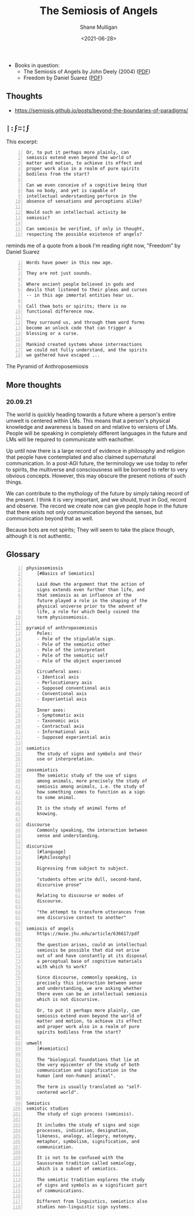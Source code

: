 #+HUGO_BASE_DIR: /home/shane/var/smulliga/source/git/semiosis/semiosis-hugo
#+HUGO_SECTION: ./philosophy

#+TITLE: The Semiosis of Angels
#+DATE: <2021-06-28>
#+AUTHOR: Shane Mulligan
#+KEYWORDS: semiotics metaphysics philosophy

+ Books in question:
  - The Semiosis of Angels by John Deely (2004) ([[https://muse.jhu.edu/article/636617/summary][PDF]])
  - Freedom by Daniel Suarez ([[http://library.lol/main/A5CA1EAB4F3331CB1AC1DE3F4665C17D][PDF]])

** Thoughts
- https://semiosis.github.io/posts/beyond-the-boundaries-of-paradigms/

** =|:ϝ∷¦ϝ=
This excerpt:

#+BEGIN_SRC text -n :async :results verbatim code
  Or, to put it perhaps more plainly, can
  semiosis extend even beyond the world of
  matter and motion, to achieve its effect and
  proper work also in a realm of pure spirits
  bodiless from the start?

  Can we even conceive of a cognitive being that
  has no body, and yet is capable of
  intellectual understanding perforce in the
  absence of sensations and perceptions alike?

  Would such an intellectual activity be
  semiosic?

  Can semiosis be verified, if only in thought,
  respecting the possible existence of angels?
#+END_SRC

reminds me of a quote from a book I'm reading
right now, "Freedom" by Daniel Suarez

#+BEGIN_SRC text -n :async :results verbatim code
  Words have power in this new age.

  They are not just sounds.

  Where ancient people believed in gods and
  devils that listened to their pleas and curses
  -- in this age immortal entities hear us.

  Call them bots or spirits; there is no
  functional difference now.

  They surround us, and through them word forms
  become an unlock code that can trigger a
  blessing or a curse.

  Mankind created systems whose interreactions
  we could not fully understand, and the spirits
  we gathered have escaped ...
#+END_SRC

+ The Pyramid of Anthroposemiosis :: [[./pyramid-of-anthroposemiosis.png]]

** More thoughts
*** 20.09.21
The world is quickly heading towards a future where
a person's entire umwelt is centered within
LMs. This means that a person's physical
knowledge and awareness is based on and
relative to versions of LMs. People will be
speaking in completely different languages in
the future and LMs will be required to
communicate with eachother.

Up until now there is a large record of
evidence in philosophy and religion that
people have contemplated and also claimed
supernatural communication. In a post-AGI
future, the terminology we use today to refer
to spirits, the multiverse and consciousness
will be borroed to refer to very obvious
concepts. However, this may obscure the
present notions of such things.

We can contribute to the mythology of the
future by simply taking record of the present.
I think it is very important, and we should,
trust in God, record and observe. The record
we create now can give people hope in the
future that there exists not only
communication beyond the senses, but
communication beyond that as well.

Because bots are not spirits; They will seem
to take the place though, although it is not
authentic.

** Glossary
#+BEGIN_SRC text -n :async :results verbatim code
  physiosemiosis
      [#Basics of Semiotics]

      Laid down the argument that the action of
      signs extends even further than life, and
      that semiosis as an influence of the
      future played a role in the shaping of the
      physical universe prior to the advent of
      life, a role for which Deely coined the
      term physiosemiosis.

  pyramid of anthroposemiosis
      Poles:
      - Pole of the stipulable sign.
      - Pole of the semiotic other
      - Pole of the interpretant
      - Pole of the semiotic self
      - Pole of the object experienced

      Circumferal axes:
      - Identical axis
      - Perlocutionary axis
      - Supposed conventional axis
      - Conventional axis
      - Experiential axis

      Inner axes:
      - Symptomatic axis
      - Taxonomic axis
      - Contractual axis
      - Informational axis
      - Supposed experiential axis

  semiotics
      The study of signs and symbols and their
      use or interpretation.

  zoosemiotics
      The semiotic study of the use of signs
      among animals, more precisely the study of
      semiosis among animals, i.e. the study of
      how something comes to function as a sign
      to some animal.
    
      It is the study of animal forms of
      knowing.

  discourse
      Commonly speaking, the interaction between
      sense and understanding.

  discursive
      [#language]
      [#philosophy]

      Digressing from subject to subject.

      "students often write dull, second-hand,
      discursive prose"

      Relating to discourse or modes of
      discourse.

      "the attempt to transform utterances from
      one discursive context to another"

  semiosis of angels
      https://muse.jhu.edu/article/636617/pdf

      The question arises, could an intellectual
      semiosis be possible that did not arise
      out of and have constantly at its disposal
      a perceptual base of cognitive materials
      with which to work?
    
      Since discourse, commonly speaking, is
      precisely this interaction between sense
      and understanding, we are asking whether
      there even can be an intellectual semiosis
      which is not discursive.
    
      Or, to put it perhaps more plainly, can
      semiosis extend even beyond the world of
      matter and motion, to achieve its effect
      and proper work also in a realm of pure
      spirits bodiless from the start?

  umwelt
      [#semiotics]

      The "biological foundations that lie at
      the very epicenter of the study of both
      communication and signification in the
      human [and non-human] animal".

      The term is usually translated as "self-
      centered world".

  Semiotics
  semiotic studies
      The study of sign process (semiosis).

      It includes the study of signs and sign
      processes, indication, designation,
      likeness, analogy, allegory, metonymy,
      metaphor, symbolism, signification, and
      communication.

      It is not to be confused with the
      Saussurean tradition called semiology,
      which is a subset of semiotics.

      The semiotic tradition explores the study
      of signs and symbols as a significant part
      of communications.

      Different from linguistics, semiotics also
      studies non-linguistic sign systems.
#+END_SRC
